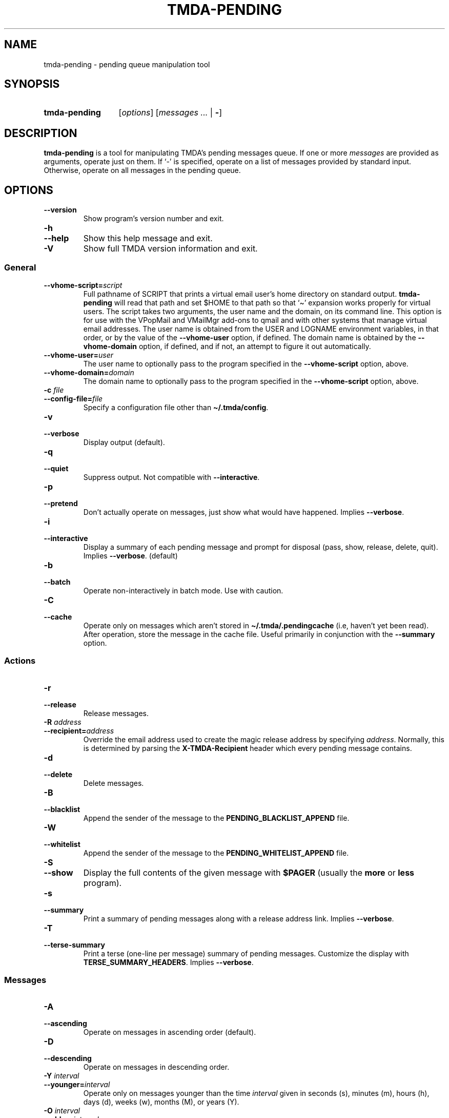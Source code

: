 .\" Hey, EMACS: -*- nroff -*-
.TH TMDA-PENDING 1 "2010-01-24" TMDA "TMDA Programs"
.\" Please adjust this date whenever revising the manpage.
.\"
.\" Some roff macros, for reference:
.\" .nh        disable hyphenation
.\" .hy        enable hyphenation
.\" .ad l      left justify
.\" .ad b      justify to both left and right margins
.\" .nf        disable filling
.\" .fi        enable filling
.\" .br        insert line break
.\" .sp <n>    insert n+1 empty lines
.\" for manpage-specific macros, see man(7)
.\" **********************************************************************
.SH NAME
tmda\-pending \- pending queue manipulation tool
.\" **********************************************************************
.SH SYNOPSIS
.SY tmda\-pending
.RI [ options ]
.RI [ "messages .\|.\|." " | \fB\-\fP]"
.YS
.\" **********************************************************************
.SH DESCRIPTION
.B tmda\-pending
is a tool for manipulating TMDA's pending messages queue.
If one or more
.I messages
are provided as arguments, operate just on them.
If `\-' is specified, operate on a list of messages provided by standard
input.
Otherwise, operate on all messages in the pending queue.
.\" **********************************************************************
.SH OPTIONS
.TP
.B \-\-version
Show program's version number and exit.
.TP
.B \-h
.TQ
.B \-\-help
Show this help message and exit.
.TP
.B \-V
Show full TMDA version information and exit.
.SS General
.TP
.BI \-\-vhome\-script= script
Full pathname of SCRIPT that prints a virtual email user's home directory
on standard output.
.B \%tmda\-pending
will read that path and set $HOME to that path so that `\(ti' expansion
works properly for virtual users.
The script takes two arguments, the user name and the domain, on its
command line.
This option is for use with the VPopMail and VMailMgr add-ons to qmail
and with other systems that manage virtual email addresses.
The user name is obtained from the USER and LOGNAME environment
variables, in that order, or by the value of the
.B \%\-\-vhome\-user
option, if defined.
The domain name is obtained by the
.B \%\-\-vhome\-domain
option, if defined, and if not, an attempt to figure it out automatically.
.TP
.BI \-\-vhome\-user= user
The user name to optionally pass to the program specified in the
.B \%\-\-vhome\-script
option, above.
.TP
.BI \-\-vhome\-domain= domain
The domain name to optionally pass to the program specified in the
.B \%\-\-vhome\-script
option, above.
.TP
.BI "\-c " file
.TQ
.BI \-\-config\-file= file
Specify a configuration file other than
.BR \(ti/.tmda/config .
.TP
.B \-v
.TQ
.B \-\-verbose
Display output (default).
.TP
.B \-q
.TQ
.B \-\-quiet
Suppress output.
Not compatible with
.BR \%\-\-interactive .
.TP
.B \-p
.TQ
.B \-\-pretend
Don't actually operate on messages, just show what would have happened.
Implies
.BR \%\-\-verbose .
.TP
.B \-i
.TQ
.B \-\-interactive
Display a summary of each pending message and prompt for disposal (pass,
show, release, delete, quit).
Implies
.BR \%\-\-verbose .
(default)
.TP
.B \-b
.TQ
.B \-\-batch
Operate non-interactively in batch mode.
Use with caution.
.TP
.B \-C
.TQ
.B \-\-cache
Operate only on messages which aren't stored in
.B \(ti/.tmda/.pendingcache
(i.e, haven't yet been read).
After operation,  store the message in the cache file.
Useful primarily in conjunction  with the
.B \%\-\-summary
option.
.SS Actions
.TP
.B \-r
.TQ
.B \-\-release
Release messages.
.TP
.BI "\-R " address
.TQ
.BI \-\-recipient= address
Override the email address used to create the magic release address by
specifying
.IR address .
Normally, this is determined by parsing the
.B \%X\-TMDA\-Recipient
header which every pending message contains.
.TP
.B \-d
.TQ
.B \-\-delete
Delete messages.
.TP
.B \-B
.TQ
.B \-\-blacklist
Append the sender of the message to the
.B \%PENDING_BLACKLIST_APPEND
file.
.TP
.B \-W
.TQ
.B \-\-whitelist
Append the sender of the message to the
.B \%PENDING_WHITELIST_APPEND
file.
.TP
.B \-S
.TQ
.B \-\-show
Display the full contents of the given message with
.B \%$PAGER
(usually the
.B \%more
or
.B \%less
program).
.TP
.B \-s
.TQ
.B \-\-summary
Print a summary of pending messages along with a release address link.
Implies
.BR \%\-\-verbose .
.TP
.B \-T
.TQ
.B \-\-terse\-summary
Print a terse (one-line per message) summary of pending messages.
Customize the display with
.BR \%TERSE_SUMMARY_HEADERS .
Implies
.BR \-\-verbose .
.SS Messages
.TP
.B \-A
.TQ
.B \-\-ascending
Operate on messages in ascending order (default).
.TP
.B \-D
.TQ
.B \-\-descending
Operate on messages in descending order.
.TP
.BI "\-Y " interval
.TQ
.BI \-\-younger= interval
Operate only on messages younger than the time
.I interval
given in seconds (s), minutes (m), hours (h), days (d), weeks (w), months
(M), or years (Y).
.TP
.BI "\-O " interval
.TQ
.BI \-\-older= interval
Operate only on messages older than the time
.I interval
given in seconds (s), minutes (m), hours (h), days (d), weeks (w), months
(M), or years (Y).
.\" **********************************************************************
.\".SH SEE ALSO
.\" **********************************************************************
.SH AUTHOR
TMDA was written by
.MT jason@mastaler.com
Jason R. Mastaler
.ME .
.PP
This manual page was adapted from the program
.B \%\-\-help
output by
.MT kevin\-opensource@omegacrash.net
Kevin Goodsell
.ME ,
for the Debian project (but may be used by others).
